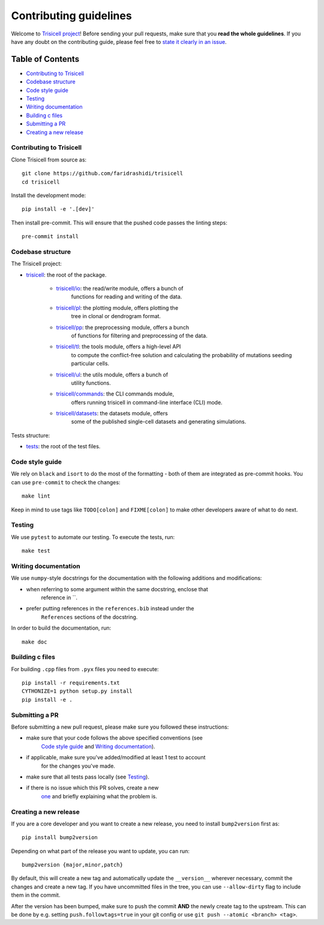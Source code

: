 Contributing guidelines
~~~~~~~~~~~~~~~~~~~~~~~

Welcome to `Trisicell project <https://github.com/faridrashidi/trisicell>`_!
Before sending your pull requests, make sure that you **read the whole
guidelines**. If you have any doubt on the contributing guide, please
feel free to `state it clearly in an
issue <https://github.com/faridrashidi/trisicell/issues/new/choose>`_.

Table of Contents
=================
- `Contributing to Trisicell`_
- `Codebase structure`_
- `Code style guide`_
- `Testing`_
- `Writing documentation`_
- `Building c files`_
- `Submitting a PR`_
- `Creating a new release`_


Contributing to Trisicell
-------------------------
Clone Trisicell from source as::

    git clone https://github.com/faridrashidi/trisicell
    cd trisicell

Install the development mode::

    pip install -e '.[dev]'

Then install pre-commit. This will ensure that the pushed code passes the
linting steps::

    pre-commit install


Codebase structure
------------------
The Trisicell project:

- `trisicell <trisicell>`_: the root of the package.

    - `trisicell/io <trisicell/io>`_: the read/write module, offers a bunch of
        functions for reading and writing of the data.
    - `trisicell/pl <trisicell/pl>`_: the plotting module, offers plotting the
        tree in clonal or dendrogram format.
    - `trisicell/pp <trisicell/pp>`_: the preprocessing module, offers a bunch
        of functions for filtering and preprocessing of the data.
    - `trisicell/tl <trisicell/tl>`_: the tools module, offers a high-level API
        to compute the conflict-free solution and calculating the probability of
        mutations seeding particular cells.
    - `trisicell/ul <trisicell/ul>`_: the utils module, offers a bunch of
        utility functions.
    - `trisicell/commands <trisicell/commands>`_: the CLI commands module,
        offers running trisicell in command-line interface (CLI) mode.
    - `trisicell/datasets <trisicell/datasets>`_: the datasets module, offers
        some of the published single-cell datasets and generating simulations.

Tests structure:

- `tests <tests>`_: the root of the test files.


Code style guide
----------------
We rely on ``black`` and ``isort`` to do the most of the formatting - both of
them are integrated as pre-commit hooks. You can use ``pre-commit`` to check
the changes::

    make lint

Keep in mind to use tags like ``TODO[colon]`` and ``FIXME[colon]`` to make
other developers aware of what to do next.


Testing
-------
We use ``pytest`` to automate our testing. To execute the tests, run::

    make test


Writing documentation
---------------------
We use ``numpy``-style docstrings for the documentation with the following
additions and modifications:

- when referring to some argument within the same docstring, enclose that
    reference in \`\`.
- prefer putting references in the ``references.bib`` instead under the
    ``References`` sections of the docstring.

In order to build the documentation, run::

    make doc


Building c files
----------------
For building ``.cpp`` files from ``.pyx`` files you need to execute::

    pip install -r requirements.txt
    CYTHONIZE=1 python setup.py install
    pip install -e .


Submitting a PR
---------------
Before submitting a new pull request, please make sure you followed these
instructions:

- make sure that your code follows the above specified conventions (see
    `Code style guide`_ and `Writing documentation`_).
- if applicable, make sure you've added/modified at least 1 test to account
    for the changes you've made.
- make sure that all tests pass locally (see `Testing`_).
- if there is no issue which this PR solves, create a new
    `one <https://github.com/faridrashidi/trisicell/issues/new>`_ and briefly
    explaining what the problem is.


Creating a new release
----------------------
If you are a core developer and you want to create a new release, you need to
install ``bump2version`` first as::

    pip install bump2version

Depending on what part of the release you want to update, you can run::

    bump2version {major,minor,patch}

By default, this will create a new tag and automatically update the
``__version__`` wherever necessary, commit the changes and create a new tag.
If you have uncommitted files in the tree, you can use ``--allow-dirty``
flag to include them in the commit.

After the version has been bumped, make sure to push the commit **AND**
the newly create tag to the upstream. This can be done by e.g. setting
``push.followtags=true`` in your git config or use
``git push --atomic <branch> <tag>``.
